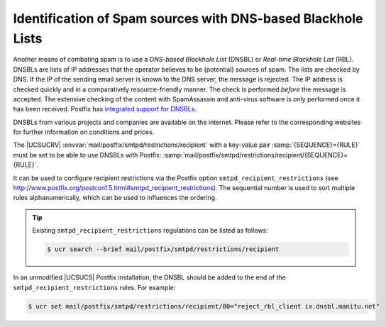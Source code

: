 .. _mail-dnsbl:

Identification of Spam sources with DNS-based Blackhole Lists
=============================================================

Another means of combating spam is to use a *DNS-based Blackhole List* (DNSBL)
or *Real-time Blackhole List* (RBL). DNSBLs are lists of IP addresses that the
operator believes to be (potential) sources of spam. The lists are checked by
DNS. If the IP of the sending email server is known to the DNS server, the
message is rejected. The IP address is checked quickly and in a comparatively
resource-friendly manner. The check is performed *before* the message is
accepted. The extensive checking of the content with SpamAssassin and anti-virus
software is only performed once it has been received. Postfix has `integrated
support for DNSBLs <http://www.postfix.org/postconf.5.html#reject_rbl_client>`_.

DNSBLs from various projects and companies are available on the internet. Please
refer to the corresponding websites for further information on conditions and
prices.

The |UCSUCRV| :envvar:`mail/postfix/smtpd/restrictions/recipient` with a
key-value pair :samp:`{SEQUENCE}={RULE}` must be set to be able to use DNSBLs
with Postfix:
:samp:`mail/postfix/smtpd/restrictions/recipient/{SEQUENCE}={RULE}`.

It can be used to configure recipient restrictions via the Postfix option
``smtpd_recipient_restrictions`` (see
http://www.postfix.org/postconf.5.html#smtpd_recipient_restrictions). The
sequential number is used to sort multiple rules alphanumerically, which can be
used to influences the ordering.

.. tip::

   Existing ``smtpd_recipient_restrictions``
   regulations can be listed as follows:

   .. code-block:: console

      $ ucr search --brief mail/postfix/smtpd/restrictions/recipient

In an unmodified |UCSUCS| Postfix installation, the DNSBL should be added
to the end of the ``smtpd_recipient_restrictions``
rules. For example:

.. code-block:: console

   $ ucr set mail/postfix/smtpd/restrictions/recipient/80="reject_rbl_client ix.dnsbl.manitu.net"
